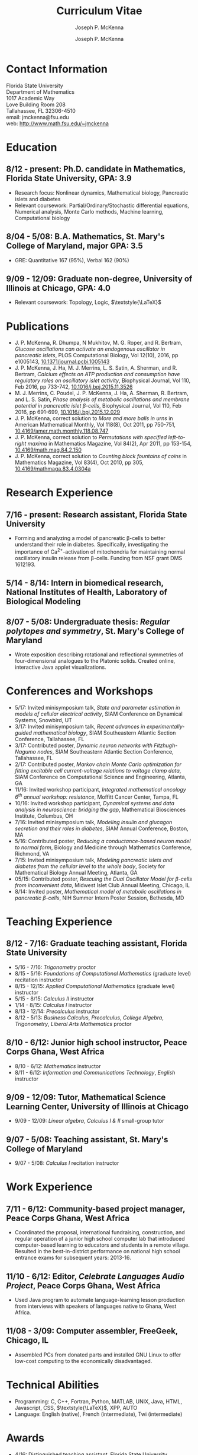 #+author: Joseph P. McKenna
#+email: jmckenna@fsu.edu
#+title: Curriculum Vitae
#+options: *:t ::nil \n:t ^:t author:t date:t email:t num:nil timestamp:t toc:nil html-postamble:nil
#+html_doctype: html5
#+html_mathjax: font: Neo-Euler
#+html_head: <link rel="stylesheet" type="text/css" href="style.css">
#+subtitle: Joseph P. McKenna
#+infojs_opt: view:showall sdepth:2 ltoc:nil mouse:#eee
#+latex_class: cv

* Contact Information
Florida State University
Department of Mathematics
1017 Academic Way
Love Building Room 208
Tallahassee, FL 32306-4510
email: jmckenna@fsu.edu
web: [[http://www.math.fsu.edu/~jmckenna]]
* Education
** 8/12 - present: Ph.D. candidate in Mathematics, Florida State University, GPA: 3.9
- Research focus: Nonlinear dynamics, Mathematical biology, Pancreatic islets and diabetes
- Relevant coursework: Partial/Ordinary/Stochastic differential equations, Numerical analysis, Monte Carlo methods, Machine learning, Computational biology
** 8/04 - 5/08: B.A. Mathematics, St. Mary's College of Maryland, major GPA: 3.5
- GRE: Quantitative 167 (95%), Verbal 162 (90%)
** 9/09 - 12/09: Graduate non-degree, University of Illinois at Chicago, GPA: 4.0
- Relevant coursework: Topology, Logic, $\textstyle{\LaTeX}$
* Publications
- J. P. McKenna, R. Dhumpa, N Mukhitov, M. G. Roper, and R. Bertram, /Glucose oscillations can activate an endogenous oscillator in pancreatic islets/, PLOS Computational Biology, Vol 12(10), 2016, pp e1005143, [[http://dx.doi.org/10.1371/journal.pcbi.1005143][10.1371/journal.pcbi.1005143]]
- J. P. McKenna, J. Ha, M. J. Merrins, L. S. Satin, A. Sherman, and R. Bertram, /Calcium effects on ATP production and consumption have regulatory roles on oscillatory islet activity/, Biophysical Journal, Vol 110, Feb 2016, pp 733-742, [[http://dx.doi.org/10.1016/j.bpj.2015.11.3526][10.1016/j.bpj.2015.11.3526]]
- M. J. Merrins, C. Poudel, J. P. McKenna, J. Ha, A. Sherman, R. Bertram, and L. S. Satin, /Phase analysis of metabolic oscillations and membrane potential in pancreatic islet \beta-cells/, Biophysical Journal, Vol 110, Feb 2016, pp 691-699, [[http://dx.doi.org/10.1016/j.bpj.2015.12.029][10.1016/j.bpj.2015.12.029]]
- J. P. McKenna, correct solution to /More and more balls in urns/ in American Mathematical Monthly, Vol 118(8), Oct 2011, pp 750-751, [[http://dx.doi.org/10.4169/amer.math.monthly.118.08.747][10.4169/amer.math.monthly.118.08.747]]
- J. P. McKenna, correct solution to /Permutations with specified left-to-right maxima/ in Mathematics Magazine, Vol 84(2), Apr 2011, pp 153-154, [[http://dx.doi.org/10.4169/math.mag.84.2.150][10.4169/math.mag.84.2.150]]
- J. P. McKenna, correct solution to /Counting block fountains of coins/ in Mathematics Magazine, Vol 83(4), Oct 2010, pp 305, [[http://www.jstor.org/stable/10.4169/mathmaga.83.4.0304a][10.4169/mathmaga.83.4.0304a]]
* Research Experience
** 7/16 - present: Research assistant, Florida State University
- Forming and analyzing a model of pancreatic \beta-cells to better understand their role in diabetes. Specifically, investigating the importance of Ca^{2+}-activation of mitochondria for maintaining normal oscillatory insulin release from \beta-cells. Funding from NSF grant DMS 1612193. 
** 5/14 - 8/14: Intern in biomedical research, National Institutes of Health, Laboratory of Biological Modeling
** 8/07 - 5/08: Undergraduate thesis: /Regular polytopes and symmetry/, St. Mary's College of Maryland
- Wrote exposition describing rotational and reflectional symmetries of four-dimensional analogues to the Platonic solids. Created online, interactive Java applet visualizations.
* Conferences and Workshops
- 5/17: Invited minisymposium talk, /State and parameter estimation in models of cellular electrical activity/, SIAM Conference on Dynamical Systems, Snowbird, UT
- 3/17: Invited minisymposium talk, /Recent advances in experimentally-guided mathematical biology/, SIAM Southeastern Atlantic Section Conference, Tallahassee, FL
- 3/17: Contributed poster, /Dynamic neuron networks with Fitzhugh-Nagumo nodes/, SIAM Southeastern Atlantic Section Conference, Tallahassee, FL
- 2/17: Contributed poster, /Markov chain Monte Carlo optimization for fitting excitable cell current-voltage relations to voltage clamp data/, SIAM Conference on Computational Science and Engineering, Atlanta, GA
- 11/16: Invited workshop participant, /Integrated mathematical oncology 6^{th} annual workshop: resistance/, Moffitt Cancer Center, Tampa, FL 
- 10/16: Invited workshop participant, /Dynamical systems and data analysis in neuroscience: bridging the gap/, Mathematical Biosciences Institute, Columbus, OH
- 7/16: Invited minisymposium talk, /Modeling insulin and glucagon secretion and their roles in diabetes/, SIAM Annual Conference, Boston, MA
- 5/16: Contributed poster, /Reducing a conductance-based neuron model to normal form/, Biology and Medicine through Mathematics Conference, Richmond, VA
- 7/15: Invited minisymposium talk, /Modeling pancreatic islets and diabetes from the cellular level to the whole body/, Society for Mathematical Biology Annual Meeting, Atlanta, GA
- 05/15: Contributed poster, /Rescuing the Dual Oscillator Model for \beta-cells from inconvenient data/, Midwest Islet Club Annual Meeting, Chicago, IL
- 8/14: Invited poster, /Mathematical model of metabolic oscillations in pancreatic \beta-cells/, NIH Summer Intern Poster Session, Bethesda, MD
* Teaching Experience
** 8/12 - 7/16: Graduate teaching assistant, Florida State University
- 5/16 - 7/16: /Trigonometry/ proctor
- 8/15 - 5/16: /Foundations of Computational Mathematics/ (graduate level) recitation instructor
- 8/15 - 12/15: /Applied Computational Mathematics/ (graduate level) instructor
- 5/15 - 8/15: /Calculus II/ instructor
- 1/14 - 8/15: /Calculus I/ instructor 
- 8/13 - 12/14: /Precalculus/ instructor
- 8/12 - 5/13: /Business Calculus/, /Precalculus/, /College Algebra/, /Trigonometry/, /Liberal Arts Mathematics/ proctor
** 8/10 - 6/12: Junior high school instructor, Peace Corps Ghana, West Africa
- 8/10 - 6/12: /Mathematics/ instructor
- 8/11 - 6/12: /Information and Communications Technology/, /English/ instructor
** 9/09 - 12/09: Tutor, Mathematical Science Learning Center, University of Illinois at Chicago
- 9/09 - 12/09: /Linear algebra/, /Calculus I & II/ small-group tutor
** 9/07 - 5/08: Teaching assistant, St. Mary's College of Maryland
- 9/07 - 5/08: /Calculus I/ recitation instructor
* Work Experience
** 7/11 - 6/12: Community-based project manager, Peace Corps Ghana, West Africa
- Coordinated the proposal, international fundraising, construction, and regular operation of a junior high school computer lab that introduced computer-based learning to educators and students in a remote village. Resulted in the best-in-district performance on national high school entrance exams for subsequent years: 2013-16.
** 11/10 - 6/12: Editor, /Celebrate Languages Audio Project/, Peace Corps Ghana, West Africa
- Used Java program to automate language-learning lesson production from interviews with speakers of languages native to Ghana, West Africa.
** 11/08 - 3/09: Computer assembler, FreeGeek, Chicago, IL
- Assembled PCs from donated parts and installed GNU Linux to offer low-cost computing to the economically disadvantaged.
* Technical Abilities
- Programming: C, C++, Fortran, Python, MATLAB, UNIX, Java, HTML, Javascript, CSS, $\textstyle{\LaTeX}$, XPP, AUTO
- Language: English (native), French (intermediate), Twi (intermediate)
* Awards
- 4/16: Distinguished teaching assistant, Florida State University Mathematics
- 4/16: Graduate student poster contest 3^{rd} place, Florida State University Mathematics
- 3/16: Travel award, SIAM Annual Meeting, Boston, MA
- 3/16: Travel award, Biology and Medicine through Mathematics conference, Richmond, VA
- 9/15: Travel award, Society for Mathematical Biology Annual Meeting, Atlanta, GA
- 6/15: /Evelyn and John Baugh Fund/ Scholarship, Florida State University Mathematics
- 7/13 - 5/14: /Graduate Assistance in Areas of National Need/ Fellow, U.S. Department of Education
- 12/05 & 5/08: Dean's List, St. Mary's College of Maryland
- 9/04 - 5/08: Presidential Scholarship, St. Mary's College of Maryland
- 6/04: Eagle Scout, Boy Scouts of America
- 5/03 & 5/04: /Magna Cum Laude/, National Latin Exam
* Memberships
- 12/14: Society for Mathematical Biology
- 12/13: Pi Mu Epsilon National Honorary Mathematical Society
- 9/13: Program for Instructional Excellence, Florida State University
- 4/13: Society for Industrial and Applied Mathematics
- 6/08: Mathematical Association of America
* References
** Dr. Richard Bertram
Biomathematics Program Director
Florida State University Mathematics
1017 Academic Way
Love Building Room 208
Tallahassee, FL 32306-4510
tel: (850) 644-7632
fax: (850) 644-4053
email: bertram@math.fsu.edu
** Dr. Arthur Sherman
Laboratory of Biological Modeling Director
National Institutes of Health
12 South Dr. MSC 5621
Bethesda, MD 20892-5621
tel: (301) 496-4325
fax: (301) 402-0535
email: asherman@nih.gov
** Dr. Kyle Gallivan
Applied Mathematics Program Director
Florida State University Mathematics
1017 Academic Way
Love Building Room 208
Tallahassee, FL 32306-4510
tel: (850) 645-0306
fax: (850) 644-4053
email: gallivan@math.fsu.edu
